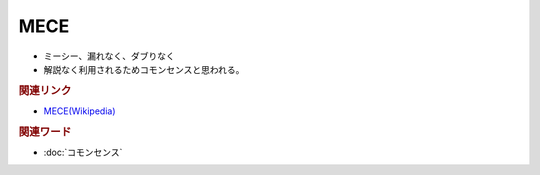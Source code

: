 MECE
==========================================================
.. glossary::
  MECE : A-Z
  ミーシー : み

* ミーシー、漏れなく、ダブりなく
* 解説なく利用されるためコモンセンスと思われる。

.. rubric:: 関連リンク
* `MECE(Wikipedia) <https://ja.wikipedia.org/wiki/MECE>`_ 

.. rubric:: 関連ワード
* :doc:`コモンセンス` 

